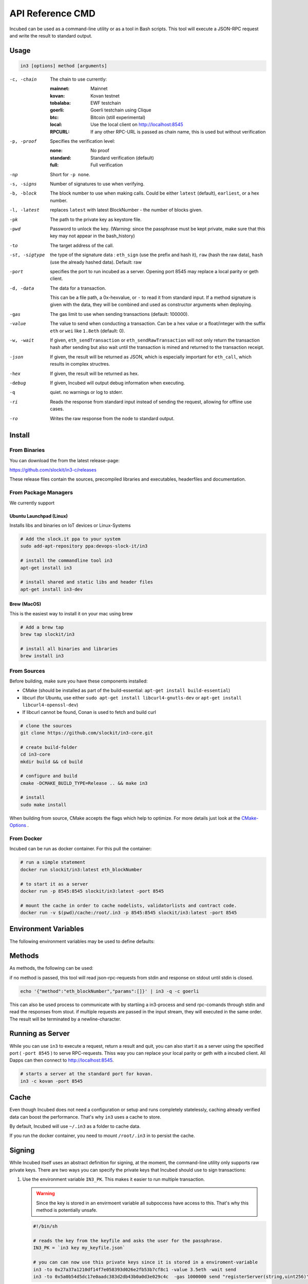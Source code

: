 *****************
API Reference CMD
*****************

Incubed can be used as a command-line utility or as a tool in Bash scripts. This tool will execute a JSON-RPC request and write the result to standard output.

Usage
#####

.. code-block:: sh

   in3 [options] method [arguments]

-c, -chain     The chain to use currently: 

                 :mainnet: Mainnet 
                 :kovan: Kovan testnet
                 :tobalaba: EWF testchain
                 :goerli: Goerli testchain using Clique
                 :btc: Bitcoin (still experimental)
                 :local: Use the local client on http://localhost:8545
                 :RPCURL: If any other RPC-URL is passed as chain name, this is used but without verification
                 
-p, -proof     Specifies the verification level: 

                  :none: No proof
                  :standard: Standard verification (default)
                  :full: Full verification

-np            Short for ``-p none``.
-s, -signs     Number of signatures to use when verifying.
-b, -block     The block number to use when making calls. Could be either ``latest`` (default), ``earliest``, or a hex number.
-l, -latest    replaces ``latest`` with latest BlockNumber - the number of blocks given.
-pk            The path to the private key as keystore file.
-pwd           Password to unlock the key. (Warning: since the passphrase must be kept private, make sure that this key may not appear in the bash_history)
-to            The target address of the call.
-st, -sigtype  the type of the signature data : ``eth_sign`` (use the prefix and hash it), ``raw`` (hash the raw data), ``hash`` (use the already hashed data). Default: raw
-port          specifies the port to run incubed as a server. Opening port 8545 may replace a local parity or geth client.
-d, -data      The data for a transaction. 

               This can be a file path, a 0x-hexvalue, or ``-`` to read it from standard input. If a method signature is given with the data, they will be combined and used as constructor arguments when deploying.
               
-gas           The gas limit to use when sending transactions (default: 100000).
-value         The value to send when conducting a transaction. Can be a hex value or a float/integer with the suffix ``eth`` or ``wei`` like ``1.8eth`` (default: 0).
-w, -wait      If given, ``eth_sendTransaction`` or ``eth_sendRawTransaction`` will not only return the transaction hash after sending but also wait until the transaction is mined and returned to the transaction receipt.
-json          If given, the result will be returned as JSON, which is especially important for ``eth_call``, which results in complex structres.
-hex           If given, the result will be returned as hex.
-debug         If given, Incubed will output debug information when executing.
-q             quiet. no warnings or log to stderr.
-ri            Reads the response from standard input instead of sending the request, allowing for offline use cases.
-ro            Writes the raw response from the node to standard output.

Install
#######

From Binaries
*************

You can download the from the latest release-page:

https://github.com/slockit/in3-c/releases

These release files contain the sources, precompiled libraries and executables, headerfiles and documentation. 

From Package Managers
*********************

We currently support

Ubuntu Launchpad (Linux)
^^^^^^^^^^^^^^^^^^^^^^^^

Installs libs and binaries on IoT devices or Linux-Systems

.. code-block:: sh

   # Add the slock.it ppa to your system
   sudo add-apt-repository ppa:devops-slock-it/in3

   # install the commandline tool in3
   apt-get install in3

   # install shared and static libs and header files
   apt-get install in3-dev

Brew (MacOS)
^^^^^^^^^^^^

This is the easiest way to install it on your mac using brew

.. code-block:: sh

   # Add a brew tap
   brew tap slockit/in3

   # install all binaries and libraries
   brew install in3


From Sources
************

Before building, make sure you have these components installed:

- CMake (should be installed as part of the build-essential: ``apt-get install build-essential``)
- libcurl (for Ubuntu, use either ``sudo apt-get install libcurl4-gnutls-dev`` or ``apt-get install libcurl4-openssl-dev``)
- If libcurl cannot be found, Conan is used to fetch and build curl

.. code-block:: sh

   # clone the sources
   git clone https://github.com/slockit/in3-core.git

   # create build-folder
   cd in3-core
   mkdir build && cd build

   # configure and build
   cmake -DCMAKE_BUILD_TYPE=Release .. && make in3

   # install
   sudo make install

When building from source, CMake accepts the flags which help to optimize.
For more details just look at the `CMake-Options <api-c.html#cmake-options>`_ .


From Docker
***********

Incubed can be run as docker container. For this pull the container:

.. code-block:: sh

   # run a simple statement
   docker run slockit/in3:latest eth_blockNumber

   # to start it as a server
   docker run -p 8545:8545 slockit/in3:latest -port 8545

   # mount the cache in order to cache nodelists, validatorlists and contract code.
   docker run -v $(pwd)/cache:/root/.in3 -p 8545:8545 slockit/in3:latest -port 8545

Environment Variables
#####################

The following environment variables may be used to define defaults:

.. glossary::

   IN3_PK
      The raw private key used for signing. This should be used with caution, since all subprocesses have access to it!
   IN3_CHAIN
      The chain to use (default: mainnet) (same as -c). If a URL is passed, this server will be used instead.

Methods
#######

As methods, the following can be used:

.. glossary::
     <JSON-RPC>-method
        All officially supported `JSON-RPC methods <https://github.com/ethereum/wiki/wiki/JSON-RPC#json-rpc-methods>`_ may be used.
     send <signature> ...args
        Based on the ``-to``, ``-value``, and ``-pk``, a transaction is built, signed, and sent.
        If there is another argument after `send`, this would be taken as a function signature of the smart contract followed by optional arguments of the function.

        .. code-block:: sh
           
           # Send some ETH (requires setting the IN3_PK-variable before).
           in3 send -to 0x1234556 -value 0.5eth  
           # Send a text to a function.
           in3 -to 0x5a0b54d5dc17e0aadc383d2db43b0a0d3e029c4c  -gas 1000000 send "registerServer(string,uint256)" "https://in3.slock.it/kovan1" 0xFF

     sign <data>
        signs the data and returns the signature (65byte as hex). Use the -sigtype to specify the creation of the hash.
     call <signature> ...args
        ``eth_call`` to call a function. After the ``call`` argument, the function signature and its arguments must follow. 
     in3_nodeList
        Returns the NodeList of the Incubed NodeRegistry as JSON.
     in3_sign <blocknumber>
        Requests a node to sign. To specify the signer, you need to pass the URL like this:

        .. code-block:: sh
           
           # Send a text to a function.
           in3 in3_sign -c https://in3.slock.it/mainnet/nd-1 6000000

     in3_stats
        Returns the stats of a node. Unless you specify the node with ``-c <rpcurl>``, it will pick a random node.
     abi_encode <signature> ...args
        Encodes the arguments as described in the method signature using ABI encoding.
     abi_decode <signature> data
        Decodes the data based on the signature.
     pk2address <privatekey>
        Extracts the public address from a private key.
     pk2public <privatekey>
        Extracts the public key from a private key.
     ecrecover <msg> <signature>
        Extracts the address and public key from a signature.
     createkey
        Generates a random raw private key.
     key <keyfile>
        Reads the private key from JSON keystore file from the first argument and returns the private key. This may ask the user to enter the passphrase (unless provided with ``-pwd``).
        To unlock the key to reuse it within the shell, you can set the environment variable like this:

        .. code-block:: sh

           export IN3_PK=`in3 keystore mykeyfile.json` 

if no method is passed, this tool will read json-rpc-requests from stdin and response on stdout until stdin is closed.

.. code-block:: sh

   echo '{"method":"eth_blockNumber","params":[]}' | in3 -q -c goerli

This can also be used process to communicate with by startiing a in3-process and send rpc-comands through stdin and read the responses from stout.
if multiple requests are passed in the input stream, they will executed in the same order. The result will be terminated by a newline-character.

Running as Server
#################


While you can use ``in3`` to execute a request, return a result and quit, you can also start it as a server using the specified port ( ``-port 8545`` ) to serve RPC-requests. 
Thiss way you can replace your local parity or geth with a incubed client. All Dapps can then connect to http://localhost:8545. 

.. code-block:: sh

   # starts a server at the standard port for kovan.
   in3 -c kovan -port 8545


Cache
#####

Even though Incubed does not need a configuration or setup and runs completely statelessly, caching already verified data can boost the performance. That's why ``in3`` uses a cache to store.

.. glossary::

     NodeLists
        List of all nodes as verified from the registry.
     Reputations
        Holding the score for each node to improve weights for honest nodes.
     Code
        For ``eth_call``, Incubed needs the code of the contract, but this can be taken from a cache if possible. 
     Validators
        For PoA changes, the validators and their changes over time will be stored.

By default, Incubed will use ``~/.in3`` as a folder to cache data. 

If you run the docker container, you need to mount ``/root/.in3`` in to persist the cache.

Signing
#######

While Incubed itself uses an abstract definition for signing, at the moment, the command-line utility only supports raw private keys.
There are two ways you can specify the private keys that Incubed should use to sign transactions:

1. Use the environment variable ``IN3_PK``.
   This makes it easier to run multiple transaction.

   .. warning::
      Since the key is stored in an envirmoent variable all subpoccess have access to this. That's why this method is potentially unsafe.

   .. code-block:: sh

      #!/bin/sh

      # reads the key from the keyfile and asks the user for the passphrase.
      IN3_PK = `in3 key my_keyfile.json`

      # you can can now use this private keys since it is stored in a enviroment-variable
      in3 -to 0x27a37a1210df14f7e058393d026e2fb53b7cf8c1 -value 3.5eth -wait send
      in3 -to 0x5a0b54d5dc17e0aadc383d2db43b0a0d3e029c4c  -gas 1000000 send "registerServer(string,uint256)" "https://in3.slock.it/kovan1" 0xFF
  
2. Use the ``-pk`` option

   This option takes the path to the keystore-file and will ask the user to unlock as needed. It will not store the unlocked key anywhere.

   .. code-block:: sh

      in3 -pk my_keyfile.json -to 0x27a37a1210df14f7e058393d026e2fb53b7cf8c1 -value 200eth -wait send


Autocompletion
##############

If you want autocompletion, simply add these lines to your `.bashrc` or `.bash_profile`:

.. code-block:: sh
   
   _IN3_WORDS=`in3 autocompletelist`
   complete -W "$_IN3_WORDS" in3

Function Signatures
###################

When using ``send`` or ``call``, the next optional parameter is the function signature. This signature describes not only the name of the function to call but also the types of arguments and return values.

In general, the signature is built by simply removing all names and only holding onto the types:

.. code-block:: js

   <FUNCTION_NAME>(<ARGUMENT_TYPES>):(<RETURN_TYPES>)

It is important to mention that the type names must always be the full Solidity names. Most Solidity functions use aliases. They would need to be replaced with the full type name.

e.g., ``uint`` -> ``uint256`` 

Examples
########

Getting the Current Block
*************************

.. code-block:: sh

   # On a command line:
   in3 eth_blockNumber
   > 8035324

   # For a different chain:
   in3 -c kovan eth_blockNumber
   > 11834906

   # Getting it as hex:
   in3 -c kovan -hex eth_blockNumber
   > 0xb49625

   # As part of shell script:
   BLOCK_NUMBER=`in3 eth_blockNumber`

Using jq to Filter JSON
***********************

.. code-block:: sh

   # Get the timestamp of the latest block:
   in3 eth_getBlockByNumber latest false | jq -r .timestamp
   > 0x5d162a47

   # Get the first transaction of the last block:
   in3 eth_getBlockByNumber latest true | jq  '.transactions[0]'
   > {
      "blockHash": "0xe4edd75bf43cd8e334ca756c4df1605d8056974e2575f5ea835038c6d724ab14",
      "blockNumber": "0x7ac96d",
      "chainId": "0x1",
      "condition": null,
      "creates": null,
      "from": "0x91fdebe2e1b68da999cb7d634fe693359659d967",
      "gas": "0x5208",
      "gasPrice": "0xba43b7400",
      "hash": "0x4b0fe62b30780d089a3318f0e5e71f2b905d62111a4effe48992fcfda36b197f",
      "input": "0x",
      "nonce": "0x8b7",
      "publicKey": "0x17f6413717c12dab2f0d4f4a033b77b4252204bfe4ae229a608ed724292d7172a19758e84110a2a926842457c351f8035ce7f6ac1c22ba1b6689fdd7c8eb2a5d",
      "r": "0x1d04ee9e31727824a19a4fcd0c29c0ba5dd74a2f25c701bd5fdabbf5542c014c",
      "raw": "0xf86e8208b7850ba43b7400825208947fb38d6a092bbdd476e80f00800b03c3f1b2d332883aefa89df48ed4008026a01d04ee9e31727824a19a4fcd0c29c0ba5dd74a2f25c701bd5fdabbf5542c014ca043f8df6c171e51bf05036c8fe8d978e182316785d0aace8ecc56d2add157a635",
      "s": "0x43f8df6c171e51bf05036c8fe8d978e182316785d0aace8ecc56d2add157a635",
      "standardV": "0x1",
      "to": "0x7fb38d6a092bbdd476e80f00800b03c3f1b2d332",
      "transactionIndex": "0x0",
      "v": "0x26",
      "value": "0x3aefa89df48ed400"
     }

Calling a Function of a Smart Contract
**************************************

.. code-block:: sh

   # Without arguments:
   in3 -to 0x2736D225f85740f42D17987100dc8d58e9e16252 call "totalServers():uint256"
   > 5

   # With arguments returning an array of values:
   in3 -to 0x2736D225f85740f42D17987100dc8d58e9e16252 call "servers(uint256):(string,address,uint256,uint256,uint256,address)" 1
   > https://in3.slock.it/mainnet/nd-1
   > 0x784bfa9eb182c3a02dbeb5285e3dba92d717e07a
   > 65535
   > 65535
   > 0
   > 0x0000000000000000000000000000000000000000

  # With arguments returning an array of values as JSON:
   in3 -to 0x2736D225f85740f42D17987100dc8d58e9e16252 -json call "servers(uint256):(string,address,uint256,uint256,uint256,address)" 1
   > ["https://in3.slock.it/mainnet/nd-4","0xbc0ea09c1651a3d5d40bacb4356fb59159a99564","0xffff","0xffff","0x00","0x0000000000000000000000000000000000000000"]

Sending a Transaction
*********************

.. code-block:: sh

   # Sends a transaction to a register server function and signs it with the private key given :
   in3 -pk mykeyfile.json -to 0x27a37a1210df14f7e058393d026e2fb53b7cf8c1  -gas 1000000  send "registerServer(string,uint256)" "https://in3.slock.it/kovan1" 0xFF

Deploying a Contract
********************

.. code-block:: sh

   # Compiling the Solidity code, filtering the binary, and sending it as a transaction returning the txhash:
   solc --bin ServerRegistry.sol | in3 -gas 5000000 -pk my_private_key.json -d - send

   # If you want the address, you would need to wait until the text is mined before obtaining the receipt:
   solc --bin ServerRegistry.sol | in3 -gas 5000000 -pk my_private_key.json -d - -wait send | jq -r .contractAddress
